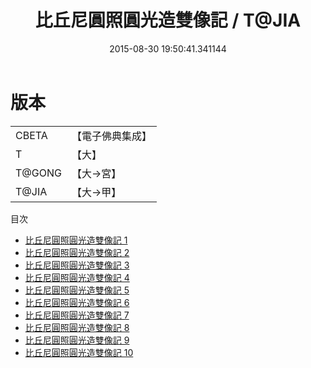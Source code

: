 #+TITLE: 比丘尼圓照圓光造雙像記 / T@JIA

#+DATE: 2015-08-30 19:50:41.341144
* 版本
 |     CBETA|【電子佛典集成】|
 |         T|【大】     |
 |    T@GONG|【大→宮】   |
 |     T@JIA|【大→甲】   |
目次
 - [[file:KR6d0131_001.txt][比丘尼圓照圓光造雙像記 1]]
 - [[file:KR6d0131_002.txt][比丘尼圓照圓光造雙像記 2]]
 - [[file:KR6d0131_003.txt][比丘尼圓照圓光造雙像記 3]]
 - [[file:KR6d0131_004.txt][比丘尼圓照圓光造雙像記 4]]
 - [[file:KR6d0131_005.txt][比丘尼圓照圓光造雙像記 5]]
 - [[file:KR6d0131_006.txt][比丘尼圓照圓光造雙像記 6]]
 - [[file:KR6d0131_007.txt][比丘尼圓照圓光造雙像記 7]]
 - [[file:KR6d0131_008.txt][比丘尼圓照圓光造雙像記 8]]
 - [[file:KR6d0131_009.txt][比丘尼圓照圓光造雙像記 9]]
 - [[file:KR6d0131_010.txt][比丘尼圓照圓光造雙像記 10]]
